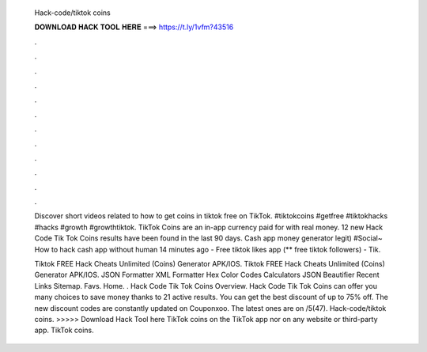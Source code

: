   Hack-code/tiktok coins
  
  
  
  𝐃𝐎𝐖𝐍𝐋𝐎𝐀𝐃 𝐇𝐀𝐂𝐊 𝐓𝐎𝐎𝐋 𝐇𝐄𝐑𝐄 ===> https://t.ly/1vfm?43516
  
  
  
  .
  
  
  
  .
  
  
  
  .
  
  
  
  .
  
  
  
  .
  
  
  
  .
  
  
  
  .
  
  
  
  .
  
  
  
  .
  
  
  
  .
  
  
  
  .
  
  
  
  .
  
  Discover short videos related to how to get coins in tiktok free on TikTok. #tiktokcoins #getfree #tiktokhacks #hacks #growth #growthtiktok. TikTok Coins are an in-app currency paid for with real money. 12 new Hack Code Tik Tok Coins results have been found in the last 90 days. Cash app money generator legit) #Social~ How to hack cash app without human 14 minutes ago - Free tiktok likes app (** free tiktok followers) - Tik.
  
  Tiktok FREE Hack Cheats Unlimited (Coins) Generator APK/IOS. Tiktok FREE Hack Cheats Unlimited (Coins) Generator APK/IOS. JSON Formatter XML Formatter Hex Color Codes Calculators JSON Beautifier Recent Links Sitemap. Favs. Home. . Hack Code Tik Tok Coins Overview. Hack Code Tik Tok Coins can offer you many choices to save money thanks to 21 active results. You can get the best discount of up to 75% off. The new discount codes are constantly updated on Couponxoo. The latest ones are on /5(47). Hack-code/tiktok coins. >>>>> Download Hack Tool here TikTok coins on the TikTok app nor on any website or third-party app. TikTok coins.
